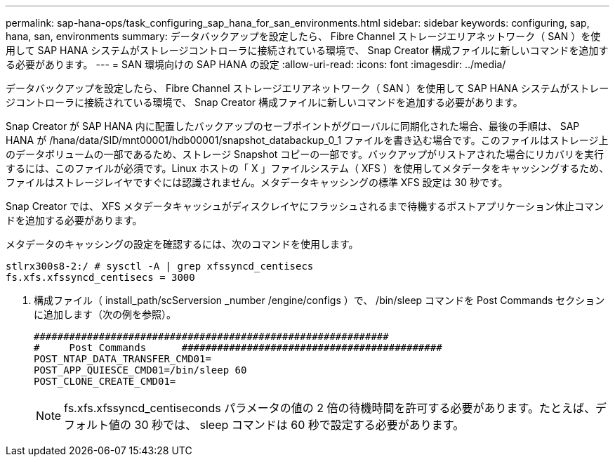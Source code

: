 ---
permalink: sap-hana-ops/task_configuring_sap_hana_for_san_environments.html 
sidebar: sidebar 
keywords: configuring, sap, hana, san, environments 
summary: データバックアップを設定したら、 Fibre Channel ストレージエリアネットワーク（ SAN ）を使用して SAP HANA システムがストレージコントローラに接続されている環境で、 Snap Creator 構成ファイルに新しいコマンドを追加する必要があります。 
---
= SAN 環境向けの SAP HANA の設定
:allow-uri-read: 
:icons: font
:imagesdir: ../media/


[role="lead"]
データバックアップを設定したら、 Fibre Channel ストレージエリアネットワーク（ SAN ）を使用して SAP HANA システムがストレージコントローラに接続されている環境で、 Snap Creator 構成ファイルに新しいコマンドを追加する必要があります。

Snap Creator が SAP HANA 内に配置したバックアップのセーブポイントがグローバルに同期化された場合、最後の手順は、 SAP HANA が /hana/data/SID/mnt00001/hdb00001/snapshot_databackup_0_1 ファイルを書き込む場合です。このファイルはストレージ上のデータボリュームの一部であるため、ストレージ Snapshot コピーの一部です。バックアップがリストアされた場合にリカバリを実行するには、このファイルが必須です。Linux ホストの「 X 」ファイルシステム（ XFS ）を使用してメタデータをキャッシングするため、ファイルはストレージレイヤですぐには認識されません。メタデータキャッシングの標準 XFS 設定は 30 秒です。

Snap Creator では、 XFS メタデータキャッシュがディスクレイヤにフラッシュされるまで待機するポストアプリケーション休止コマンドを追加する必要があります。

メタデータのキャッシングの設定を確認するには、次のコマンドを使用します。

[listing]
----
stlrx300s8-2:/ # sysctl -A | grep xfssyncd_centisecs
fs.xfs.xfssyncd_centisecs = 3000
----
. 構成ファイル（ install_path/scServersion _number /engine/configs ）で、 /bin/sleep コマンドを Post Commands セクションに追加します（次の例を参照）。
+
[listing]
----
############################################################
#     Post Commands      ############################################
POST_NTAP_DATA_TRANSFER_CMD01=
POST_APP_QUIESCE_CMD01=/bin/sleep 60
POST_CLONE_CREATE_CMD01=
----
+

NOTE: fs.xfs.xfssyncd_centiseconds パラメータの値の 2 倍の待機時間を許可する必要があります。たとえば、デフォルト値の 30 秒では、 sleep コマンドは 60 秒で設定する必要があります。


